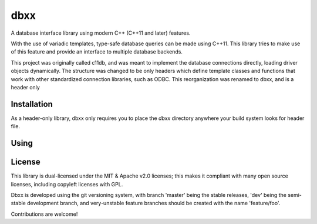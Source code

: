 ====
dbxx
====

A database interface library using modern C++ (C++11 and later) features.

With the use of variadic templates, type-safe database queries can be made
using C++11. This library tries to make use of this feature and provide an
interface to multiple database backends.

This project was originally called c11db, and was meant to implement the 
database connections directly, loading driver objects dynamically.
The structure was changed to be only headers which define template classes and
functions that work with other standardized connection libraries, such as ODBC.
This reorganization was renamed to dbxx, and    is a header only 

Installation
------------

As a header-only library, dbxx only requires you to place the `dbxx` directory
anywhere your build system looks for header file.

Using
-----

.. code: c++

  // include main dbxx file
  #include <dbxx/dbxx.hpp>


License
-------

This library is dual-licensed under the MIT & Apache v2.0 licenses; this makes it
compliant with many open source licenses, including copyleft licenses with GPL.

Dbxx is developed using the git versioning system, with branch 'master' being the
stable releases, 'dev' being the semi-stable development branch, and very-unstable
feature branches should be created with the name 'feature/foo'.

Contributions are welcome! 

